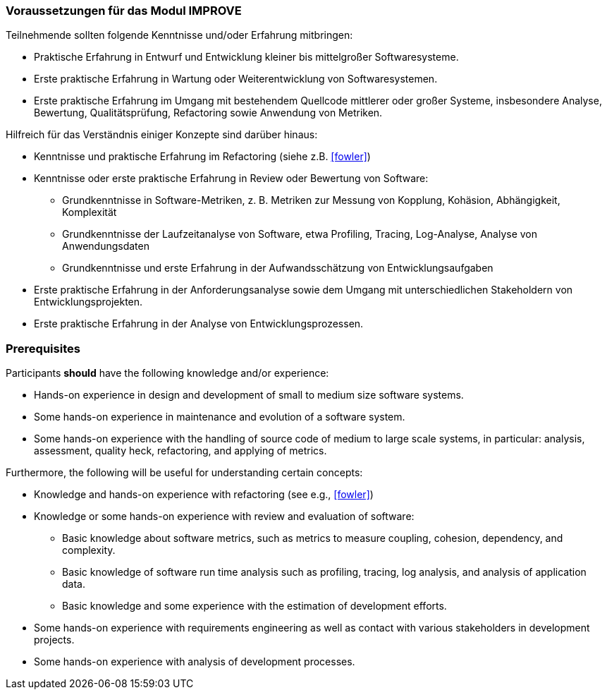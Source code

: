 // tag::DE[]
=== Voraussetzungen für das Modul IMPROVE

Teilnehmende sollten folgende Kenntnisse und/oder Erfahrung mitbringen:

* Praktische Erfahrung in Entwurf und Entwicklung kleiner bis mittelgroßer Softwaresysteme.
* Erste praktische Erfahrung in Wartung oder Weiterentwicklung von Softwaresystemen.
* Erste praktische Erfahrung im Umgang mit bestehendem Quellcode mittlerer oder großer Systeme, insbesondere Analyse, Bewertung, Qualitätsprüfung, Refactoring sowie Anwendung von Metriken.

Hilfreich für das Verständnis einiger Konzepte sind darüber hinaus:

* Kenntnisse und praktische Erfahrung im Refactoring (siehe z.B. <<fowler>>)
* Kenntnisse oder erste praktische Erfahrung in Review oder Bewertung von Software:
** Grundkenntnisse in Software-Metriken, z. B. Metriken zur Messung von Kopplung, Kohäsion, Abhängigkeit, Komplexität
** Grundkenntnisse der Laufzeitanalyse von Software, etwa Profiling, Tracing, Log-Analyse, Analyse von Anwendungsdaten
** Grundkenntnisse und erste Erfahrung in der Aufwandsschätzung von Entwicklungsaufgaben
* Erste praktische Erfahrung in der Anforderungsanalyse sowie dem Umgang mit unterschiedlichen Stakeholdern von Entwicklungsprojekten.
* Erste praktische Erfahrung in der Analyse von Entwicklungsprozessen.
// end::DE[]

// tag::EN[]
=== Prerequisites

Participants *should* have the following knowledge and/or experience:

* Hands-on experience in design and development of small to medium size software systems.
* Some hands-on experience in maintenance and evolution of a software system.
* Some hands-on experience with the handling of source code of medium to large scale systems, in particular: analysis, assessment, quality heck, refactoring, and applying of metrics.

Furthermore, the following will be useful for understanding certain concepts:

* Knowledge and hands-on experience with refactoring (see e.g., <<fowler>>)
* Knowledge or some hands-on experience with review and evaluation of software:
** Basic knowledge about software metrics, such as metrics to measure coupling, cohesion, dependency, and complexity.
** Basic knowledge of software run time analysis such as profiling, tracing, log analysis, and analysis of application data.
** Basic knowledge and some experience with the estimation of development efforts.
* Some hands-on experience with requirements engineering as well as contact with various stakeholders in development projects.
* Some hands-on experience with analysis of development processes.
// end::EN[]
